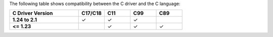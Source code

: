 The following table shows compatibility between the C driver and the C language:

.. list-table::
   :header-rows: 1
   :stub-columns: 1
   :class: compatibility
   :widths: 40 15 15 15 15

   * - C Driver Version
     - C17/C18
     - C11
     - C99
     - C89
  
   * - 1.24 to 2.1
     - ✓
     - ✓
     - ✓
     - 
  
   * - <= 1.23
     - 
     - ✓
     - ✓
     - ✓

